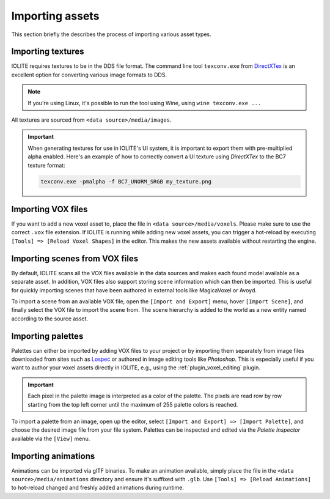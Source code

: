 .. _importing_assets:

Importing assets
================

This section briefly the describes the process of importing various asset types.

Importing textures
------------------

IOLITE requires textures to be in the DDS file format. The command line tool ``texconv.exe`` from `DirectXTex <https://github.com/microsoft/DirectXTex>`_ is an excellent option for converting various image formats to DDS. 

.. note:: If you're using Linux, it's possible to run the tool using Wine, using ``wine texconv.exe ...``

All textures are sourced from ``<data source>/media/images``.

.. important:: 

   When generating textures for use in IOLITE's UI system, it is important to export them with pre-multiplied alpha enabled. Here's an example of how to correctly convert a UI texture using *DirectXTex* to the BC7 texture format:

   .. code-block:: console

     texconv.exe -pmalpha -f BC7_UNORM_SRGB my_texture.png

Importing VOX files
-------------------

If you want to add a new voxel asset to, place the file in ``<data source>/media/voxels``. Please make sure to use the correct ``.vox`` file extension. If IOLITE is running while adding new voxel assets, you can trigger a hot-reload by executing ``[Tools] => [Reload Voxel Shapes]`` in the editor. This makes the new assets available without restarting the engine.

Importing scenes from VOX files
-------------------------------

By default, IOLITE scans all the VOX files available in the data sources and makes each found model available as a separate asset. In addition, VOX files also support storing scene information which can then be imported. This is useful for quickly importing scenes that have been authored in external tools like MagicaVoxel or Avoyd.

To import a scene from an available VOX file, open the ``[Import and Export]`` menu, hover ``[Import Scene]``, and finally select the VOX file to import the scene from. The scene hierarchy is added to the world as a new entity named according to the source asset.

Importing palettes
------------------

Palettes can either be imported by adding VOX files to your project or by importing them separately from image files downloaded from sites such as `Lospec <https://lospec.com/>`_ or authored in image editing tools like *Photoshop*. This is especially useful if you want to author your voxel assets directly in IOLITE, e.g., using the :ref:`plugin_voxel_editing` plugin.

.. important:: Each pixel in the palette image is interpreted as a color of the palette. The pixels are read row by row starting from the top left corner until the maximum of 255 palette colors is reached.

To import a palette from an image, open up the editor, select ``[Import and Export] => [Import Palette]``, and choose the desired image file from your file system. Palettes can be inspected and edited via the *Palette Inspector* available via the ``[View]`` menu.

Importing animations
--------------------

Animations can be imported via glTF binaries. To make an animation available, simply place the file in the ``<data source>/media/animations`` directory and ensure it's suffixed with ``.glb``.  Use ``[Tools] => [Reload Animations]`` to hot-reload changed and freshly added animations during runtime.
